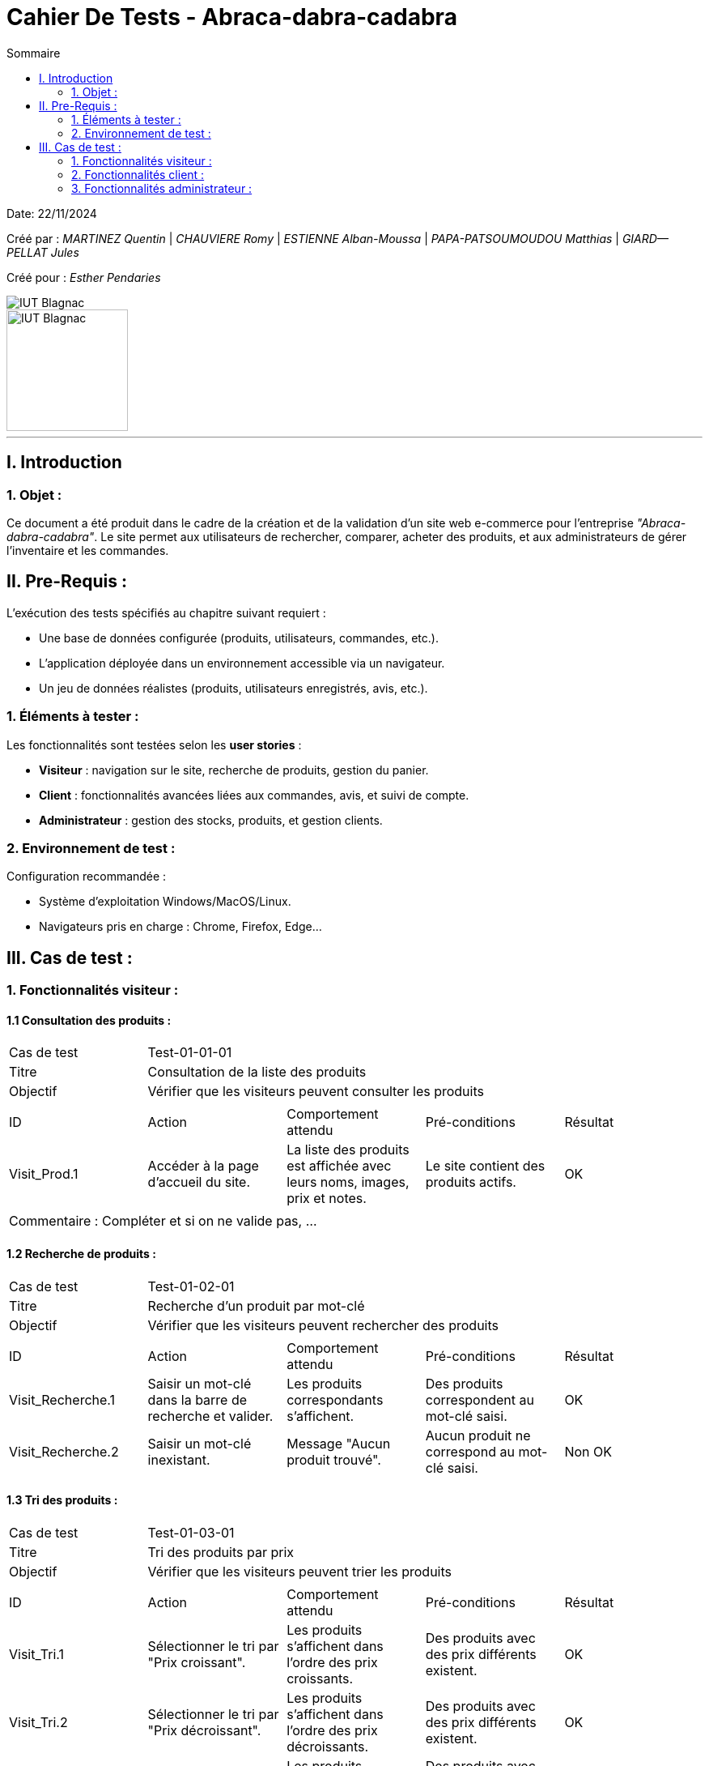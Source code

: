 = Cahier De Tests - Abraca-dabra-cadabra
:toc:
:toc-title: Sommaire

:Entreprise: Abraca-dabra-cadabra
:Equipe:  

Date: 22/11/2024

Créé par : _MARTINEZ Quentin_ | _CHAUVIERE Romy_ | _ESTIENNE Alban-Moussa_ | _PAPA-PATSOUMOUDOU Matthias_ | _GIARD--PELLAT Jules_ 

Créé pour : _Esther Pendaries_

image::../../images/IUT.png[IUT Blagnac]
image::../../images/LOGO IUT.png[IUT Blagnac, width=150, height=150]

---

== I. Introduction
=== 1. Objet :
[.text-justify]
Ce document a été produit dans le cadre de la création et de la validation d'un site web e-commerce pour l'entreprise _"Abraca-dabra-cadabra"_.
Le site permet aux utilisateurs de rechercher, comparer, acheter des produits, et aux administrateurs de gérer l'inventaire et les commandes.

== II. Pre-Requis :
[.text-justify]
L'exécution des tests spécifiés au chapitre suivant requiert :

* Une base de données configurée (produits, utilisateurs, commandes, etc.).
* L’application déployée dans un environnement accessible via un navigateur.
* Un jeu de données réalistes (produits, utilisateurs enregistrés, avis, etc.).


=== 1. Éléments à tester :
[.text-justify]
Les fonctionnalités sont testées selon les **user stories** :

- **Visiteur** : navigation sur le site, recherche de produits, gestion du panier.
- **Client** : fonctionnalités avancées liées aux commandes, avis, et suivi de compte.
- **Administrateur** : gestion des stocks, produits, et gestion clients.

=== 2. Environnement de test :
[.text-justify]
Configuration recommandée :

* Système d’exploitation Windows/MacOS/Linux.
* Navigateurs pris en charge : Chrome, Firefox, Edge...

== III. Cas de test :
=== 1. Fonctionnalités visiteur :
==== 1.1 Consultation des produits :

|====

>|Cas de test 4+|Test-01-01-01
>|Titre 4+|Consultation de la liste des produits
>|Objectif 4+| Vérifier que les visiteurs peuvent consulter les produits

5+|
^|ID ^|Action ^|Comportement attendu ^|Pré-conditions ^|Résultat
^|Visit_Prod.1 ^|Accéder à la page d'accueil du site. ^|La liste des produits est affichée avec leurs noms, images, prix et notes. ^|Le site contient des produits actifs. ^| OK

5+|

5+|Commentaire :
Compléter et si on ne valide pas, ...
|====

==== 1.2 Recherche de produits :


|====

>|Cas de test 4+|Test-01-02-01
>|Titre 4+|Recherche d'un produit par mot-clé
>|Objectif 4+| Vérifier que les visiteurs peuvent rechercher des produits

5+|

^|ID ^|Action ^|Comportement attendu ^|Pré-conditions ^|Résultat
^|Visit_Recherche.1 ^|Saisir un mot-clé dans la barre de recherche et valider. ^|Les produits correspondants s'affichent. ^|Des produits correspondent au mot-clé saisi. ^| OK
^|Visit_Recherche.2 ^|Saisir un mot-clé inexistant. ^|Message "Aucun produit trouvé". ^|Aucun produit ne correspond au mot-clé saisi. ^| Non OK

|====


==== 1.3 Tri des produits :

|====

>|Cas de test 4+|Test-01-03-01
>|Titre 4+|Tri des produits par prix
>|Objectif 4+| Vérifier que les visiteurs peuvent trier les produits

5+|
^|ID ^|Action ^|Comportement attendu ^|Pré-conditions ^|Résultat
^|Visit_Tri.1 ^|Sélectionner le tri par "Prix croissant". ^|Les produits s’affichent dans l’ordre des prix croissants. ^|Des produits avec des prix différents existent. ^| OK
^|Visit_Tri.2 ^|Sélectionner le tri par "Prix décroissant". ^|Les produits s’affichent dans l’ordre des prix décroissants. ^|Des produits avec des prix différents existent. ^| OK
^|Visit_Tri.2 ^|Sélectionner le tri par "Avis". ^|Les produits s’affichent dans l’ordre des notes. ^|Des produits avec des avis différents existent. ^| Non OK
^|Visit_Tri.3 ^|Sélectionner le tri par "Groupe". ^|Les produits appartenant au groupe s'affichent. ^|Des produits appartenant à ce groupe existent. ^| Non OK
|====

==== 1.4 Détails d'un produits :

|====

>|Cas de test 4+|Test-01-04-01
>|Titre 4+|Consultation du détail d’un produit
>|Objectif 4+| Vérifier que les visiteurs peuvent consulter le détail d’un produit


5+|
^|ID ^|Action ^|Comportement attendu ^|Pré-conditions ^|Résultat
^|Visit_Detail.1 ^|Cliquer sur un produit. ^|La page de détail s’affiche avec description, prix, avis, etc. ^|Le produit est actif. ^| Non OK
|====

==== 1.4 Ajout au panier :

|====

>|Cas de test 4+|Test-01-05-01
>|Titre 4+|Ajout d'un article choisi au panier
>|Objectif 4+| Vérifier qu'un visiteur peut ajouter un produit à son panier


5+|
^|ID ^|Action ^|Comportement attendu ^|Pré-conditions ^|Résultat
^|Visit_Panier.1 ^|Cliquer sur 'Ajouter au panier' ^|Le produit sur lequel on effectue l'action est ajouté au panier ^|Le produit est actif et le visiteur est sur sa page détail ^| Non OK
|====


==== 1.6 Consulter une catégorie :

|====

>|Cas de test 4+|Test-01-06-01
>|Titre 4+|Voir les catégories
>|Objectif 4+| Visualiser l'ensemble des catégories du site web

5+|
^|ID ^|Action ^|Comportement attendu ^|Pré-conditions ^|Résultat
^|Visit_Categorie.1 ^|Cliquer sur "Catégorie". ^|L'ensemble des catégories apparaissent. ^|Les catégories existent. ^|OK
^|Visit_Categorie.2 ^|Cliquer sur une catégorie pour accéder aux sous-catégories. ^|L'ensemble des sous-catégories de la catégorie choisie apparaissent. ^|Les sous-catégories existent. ^|OK
|====

==== 1.7 Création d'un compte :

|====

>|Cas de test 4+|Test-01-07-01
>|Titre 4+|Création d'un compte
>|Objectif 4+| Vérifier que les visiteurs peuvent créer un compte

5+|
^|ID ^|Action ^|Comportement attendu ^|Pré-conditions ^|Résultat
^|Visit_Compte.1 ^|Cliquer sur "Créer un compte" et remplir les champs obligatoires. ^|Un compte est créé et l’utilisateur est connecté. ^|Les données saisies sont valides. ^|OK
|====



=== 2. Fonctionnalités client :
[.text-justify]
Les clients ont accès aux mêmes fonctionnalités que les visiteurs, ainsi que d'autres qui leur sont réservées.

==== 2.1 Ecriture d'un avis :

|====
>|Cas de test 4+|Test-02-01-01
>|Titre 4+|Écriture d’un avis
>|Objectif 4+| Vérifier que les clients peuvent écrire un avis pour un produit acheté

5+|
^|ID ^|Action ^|Comportement attendu ^|Pré-conditions ^|Résultat
^|Client_Avis.1 ^|Cliquer sur "Écrire un avis". ^|Un formulaire s’affiche. ^|Le produit a été acheté. ^|
|====

==== 2.2 Gestion du panier :

|====
>|Cas de test 4+|Test-02-02-01
>|Titre 4+|Modification de la quantité d’un produit dans le panier
>|Objectif 4+| Vérifier que les clients peuvent modifier leur panier

5+|
^|ID ^|Action ^|Comportement attendu ^|Pré-conditions ^|Résultat
^|Client_Panier.1 ^|Changer la quantité d’un produit. ^|Le total est mis à jour. ^|Le produit est dans le panier. ^|
|====

==== 2.3 Points de fidélité :

|====
>|Cas de test 4+|Test-02-03-01
>|Titre 4+|Gestion des points de fidélité
>|Objectif 4+| Vérifier que les clients peuvent consulter leurs points

5+|
^|ID ^|Action ^|Comportement attendu ^|Pré-conditions ^|Résultat
^|Client_Points.1 ^|Accéder à la section "Mes points". ^|Les points de fidélité sont affichés. ^|Le client a des points. ^|
|====

=== 3. Fonctionnalités administrateur :
==== 3.1 Gestion des stocks :

|====
>|Cas de test 4+|Test-03-01-01
>|Titre 4+|Mise à jour des stocks
>|Objectif 4+| Vérifier que l’administrateur peut modifier les stocks

5+|
^|ID ^|Action ^|Comportement attendu ^|Pré-conditions ^|Résultat
^|Admin_Stock.1 ^|Modifier le stock d’un produit via l’interface admin. ^|Le stock est mis à jour et sauvegardé. ^|Le produit existe. ^|
|====

==== 3.2 Gestion des produits :

|====
>|Cas de test 4+|Test-03-02-01
>|Titre 4+|Ajout d’un produit
>|Objectif 4+| Vérifier que l’administrateur peut ajouter un produit

5+|
^|ID ^|Action ^|Comportement attendu ^|Pré-conditions ^|Résultat
^|Admin_AjoutProd.1 ^|Remplir le formulaire d’ajout de produit et valider. ^|Le produit est créé et affiché sur le site. ^|Les données saisies sont valides. ^|
|====

==== 3.3 Réponse aux avis clients :

|====
>|Cas de test 4+|Test-03-03-01
>|Titre 4+|Réponse à un avis
>|Objectif 4+| Vérifier que l’administrateur peut répondre à un avis

5+|
^|ID ^|Action ^|Comportement attendu ^|Pré-conditions ^|Résultat
^|Admin_Reponse.1 ^|Sélectionner un avis et rédiger une réponse. ^|La réponse est publiée sous l’avis. ^|Un avis existe. ^|
|====
